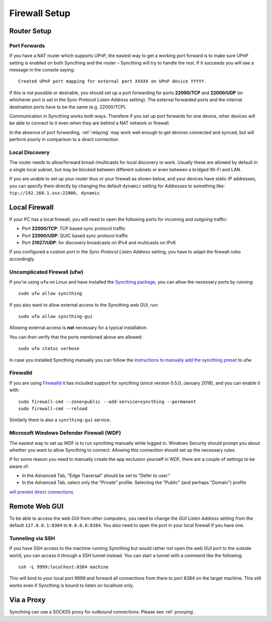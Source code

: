 .. _firewall-setup:

Firewall Setup
==============

Router Setup
------------

Port Forwards
~~~~~~~~~~~~~

If you have a NAT router which supports UPnP, the easiest way to get a working
port forward is to make sure UPnP setting is enabled on both Syncthing and the
router – Syncthing will try to handle the rest. If it succeeds you will see a
message in the console saying::

    Created UPnP port mapping for external port XXXXX on UPnP device YYYYY.

If this is not possible or desirable, you should set up a port forwarding for ports
**22000/TCP** and **22000/UDP** (or whichever port is set in the *Sync Protocol Listen Address* setting).
The external forwarded ports and the internal destination ports have to be the same
(e.g. 22000/TCP).

Communication in Syncthing works both ways. Therefore if you set up port
forwards for one device, other devices will be able to connect to it even when
they are behind a NAT network or firewall.

In the absence of port forwarding, :ref:`relaying` may work well enough to get
devices connected and synced, but will perform poorly in comparison to a
direct connection.

Local Discovery
~~~~~~~~~~~~~~~

The router needs to allow/forward broad-/multicasts for local discovery to work.
Usually these are allowed by default in a single local subnet, but may be
blocked between different subnets or even between a bridged Wi-Fi and LAN.

If you are unable to set up your router thus or your firewall as shown below,
and your devices have static IP addresses, you can specify them directly by
changing the default ``dynamic`` setting for *Addresses* to something like:
``tcp://192.168.1.xxx:22000, dynamic``.

Local Firewall
--------------

If your PC has a local firewall, you will need to open the following ports for
incoming and outgoing traffic:

-  Port **22000/TCP**: TCP based sync protocol traffic
-  Port **22000/UDP**: QUIC based sync protocol traffic
-  Port **21027/UDP**: for discovery broadcasts on IPv4 and multicasts on IPv6

If you configured a custom port in the *Sync Protocol Listen Address* setting,
you have to adapt the firewall rules accordingly.

Uncomplicated Firewall (ufw)
~~~~~~~~~~~~~~~~~~~~~~~~~~~~
If you're using ``ufw`` on Linux and have installed the `Syncthing package
<https://apt.syncthing.net/>`__, you can allow the necessary ports by running::

    sudo ufw allow syncthing

If you also want to allow external access to the Syncthing web GUI, run::

    sudo ufw allow syncthing-gui

Allowing external access is **not**  necessary for a typical installation.

You can then verify that the ports mentioned above are allowed::

    sudo ufw status verbose

In case you installed Syncthing manually you can follow the `instructions to manually add the syncthing preset
<https://github.com/syncthing/syncthing/tree/main/etc/firewall-ufw>`__ to ufw.

Firewalld
~~~~~~~~~
If you are using `Firewalld <https://firewalld.org/>`__ it has included
support for syncthing (since version 0.5.0, January 2018), and you can enable
it with::

    sudo firewall-cmd --zone=public --add-service=syncthing --permanent
    sudo firewall-cmd --reload

Similarly there is also a ``syncthing-gui`` service.

Microsoft Windows Defender Firewall (WDF)
~~~~~~~~~~~~~~~~~~~~~~~~~~~~~~~~~~~~~~~~~
The easiest way to set up WDF is to run syncthing manually while logged in. Windows Security should prompt 
you about whether you want to allow Syncthing to connect. Allowing this connection should set up the necessary rules.

If for some reason you need to manually create the app exclusion yourself in WDF, there are a couple of 
settings to be aware of:

- In the Advanced Tab, "Edge Traversal" should be set to "Defer to user."
- In the Advanced Tab, select only the "Private" profile. Selecting the "Public" (and perhaps "Domain") profile 
`will prevent direct connections <https://forum.syncthing.net/t/data-seems-to-be-copied-but-stopped-at-syncthing-0-windows-firewall/19874/2>`__.


Remote Web GUI
--------------

To be able to access the web GUI from other computers, you need to change the
*GUI Listen Address* setting from the default ``127.0.0.1:8384`` to
``0.0.0.0:8384``. You also need to open the port in your local firewall if you
have one.

Tunneling via SSH
~~~~~~~~~~~~~~~~~

If you have SSH access to the machine running Syncthing but would rather not
open the web GUI port to the outside world, you can access it through a SSH
tunnel instead. You can start a tunnel with a command like the following::

    ssh -L 9999:localhost:8384 machine

This will bind to your local port 9999 and forward all connections from there to
port 8384 on the target machine. This still works even if Syncthing is bound to
listen on localhost only.

Via a Proxy
-----------

Syncthing can use a SOCKS5 proxy for outbound connections. Please see :ref:`proxying`.
